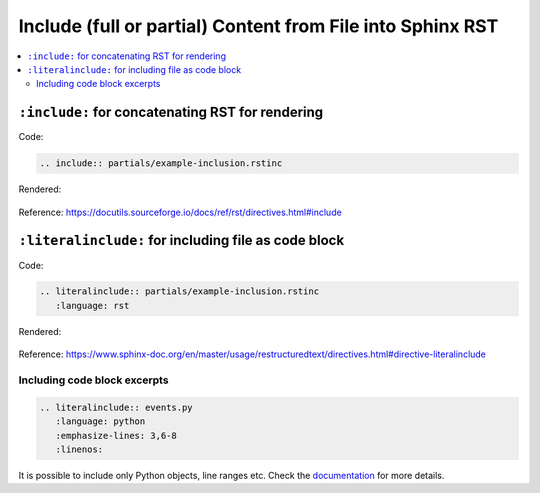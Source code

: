 ***********************************************************
Include (full or partial) Content from File into Sphinx RST
***********************************************************

.. contents:: :local:


``:include:`` for concatenating RST for rendering
=================================================



Code:


.. code-block:: rst

    .. include:: partials/example-inclusion.rstinc


Rendered:

    .. include:: partials/example-inclusion.rstinc


Reference: https://docutils.sourceforge.io/docs/ref/rst/directives.html#include




``:literalinclude:`` for including file as code block
=====================================================




Code:


.. code-block:: rst

    .. literalinclude:: partials/example-inclusion.rstinc
       :language: rst


Rendered:

    .. literalinclude:: partials/example-inclusion.rstinc
       :language: rst


Reference: https://www.sphinx-doc.org/en/master/usage/restructuredtext/directives.html#directive-literalinclude



Including code block excerpts
-----------------------------

.. code-block:: rst

    .. literalinclude:: events.py
       :language: python
       :emphasize-lines: 3,6-8
       :linenos:

It is possible to include only Python objects, line ranges etc. Check the `documentation <https://www.sphinx-doc.org/en/master/usage/restructuredtext/directives.html#directive-literalinclude>`__ for more details.

